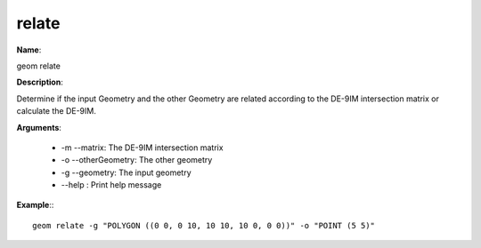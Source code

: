 relate
======

**Name**:

geom relate

**Description**:

Determine if the input Geometry and the other Geometry are related according to the DE-9IM intersection matrix or calculate the DE-9IM.

**Arguments**:

   * -m --matrix: The DE-9IM intersection matrix

   * -o --otherGeometry: The other geometry

   * -g --geometry: The input geometry

   * --help : Print help message



**Example**:::

    geom relate -g "POLYGON ((0 0, 0 10, 10 10, 10 0, 0 0))" -o "POINT (5 5)"